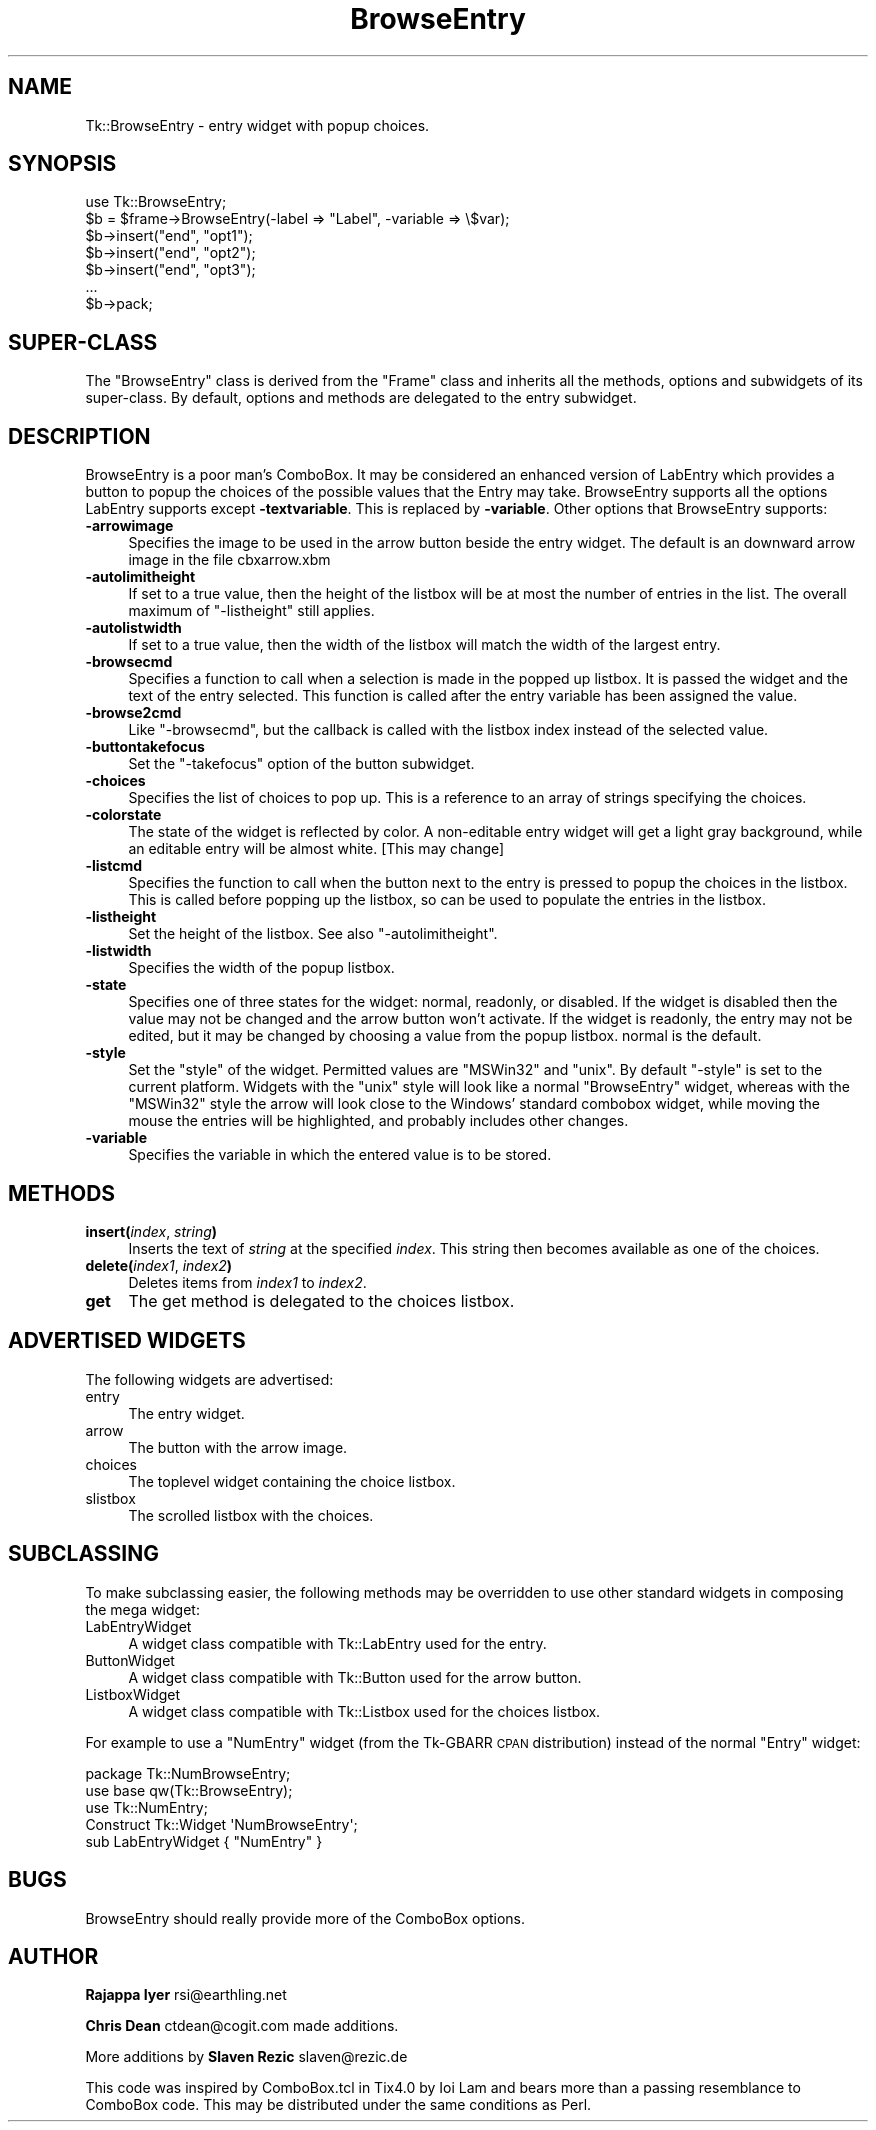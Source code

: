 .\" Automatically generated by Pod::Man 4.09 (Pod::Simple 3.35)
.\"
.\" Standard preamble:
.\" ========================================================================
.de Sp \" Vertical space (when we can't use .PP)
.if t .sp .5v
.if n .sp
..
.de Vb \" Begin verbatim text
.ft CW
.nf
.ne \\$1
..
.de Ve \" End verbatim text
.ft R
.fi
..
.\" Set up some character translations and predefined strings.  \*(-- will
.\" give an unbreakable dash, \*(PI will give pi, \*(L" will give a left
.\" double quote, and \*(R" will give a right double quote.  \*(C+ will
.\" give a nicer C++.  Capital omega is used to do unbreakable dashes and
.\" therefore won't be available.  \*(C` and \*(C' expand to `' in nroff,
.\" nothing in troff, for use with C<>.
.tr \(*W-
.ds C+ C\v'-.1v'\h'-1p'\s-2+\h'-1p'+\s0\v'.1v'\h'-1p'
.ie n \{\
.    ds -- \(*W-
.    ds PI pi
.    if (\n(.H=4u)&(1m=24u) .ds -- \(*W\h'-12u'\(*W\h'-12u'-\" diablo 10 pitch
.    if (\n(.H=4u)&(1m=20u) .ds -- \(*W\h'-12u'\(*W\h'-8u'-\"  diablo 12 pitch
.    ds L" ""
.    ds R" ""
.    ds C` ""
.    ds C' ""
'br\}
.el\{\
.    ds -- \|\(em\|
.    ds PI \(*p
.    ds L" ``
.    ds R" ''
.    ds C`
.    ds C'
'br\}
.\"
.\" Escape single quotes in literal strings from groff's Unicode transform.
.ie \n(.g .ds Aq \(aq
.el       .ds Aq '
.\"
.\" If the F register is >0, we'll generate index entries on stderr for
.\" titles (.TH), headers (.SH), subsections (.SS), items (.Ip), and index
.\" entries marked with X<> in POD.  Of course, you'll have to process the
.\" output yourself in some meaningful fashion.
.\"
.\" Avoid warning from groff about undefined register 'F'.
.de IX
..
.if !\nF .nr F 0
.if \nF>0 \{\
.    de IX
.    tm Index:\\$1\t\\n%\t"\\$2"
..
.    if !\nF==2 \{\
.        nr % 0
.        nr F 2
.    \}
.\}
.\" ========================================================================
.\"
.IX Title "BrowseEntry 3pm"
.TH BrowseEntry 3pm "2018-12-25" "perl v5.26.1" "User Contributed Perl Documentation"
.\" For nroff, turn off justification.  Always turn off hyphenation; it makes
.\" way too many mistakes in technical documents.
.if n .ad l
.nh
.SH "NAME"
Tk::BrowseEntry \- entry widget with popup choices.
.SH "SYNOPSIS"
.IX Header "SYNOPSIS"
.Vb 1
\&    use Tk::BrowseEntry;
\&
\&    $b = $frame\->BrowseEntry(\-label => "Label", \-variable => \e$var);
\&    $b\->insert("end", "opt1");
\&    $b\->insert("end", "opt2");
\&    $b\->insert("end", "opt3");
\&    ...
\&    $b\->pack;
.Ve
.SH "SUPER-CLASS"
.IX Header "SUPER-CLASS"
The \f(CW\*(C`BrowseEntry\*(C'\fR class is derived from the \f(CW\*(C`Frame\*(C'\fR class and
inherits all the methods, options and subwidgets of its super-class.
By default, options and methods are delegated to the entry subwidget.
.SH "DESCRIPTION"
.IX Header "DESCRIPTION"
BrowseEntry is a poor man's ComboBox. It may be considered an
enhanced version of LabEntry which provides a button to popup the
choices of the possible values that the Entry may
take. BrowseEntry supports all the options LabEntry supports
except \fB\-textvariable\fR. This is replaced by \fB\-variable\fR. Other
options that BrowseEntry supports:
.IP "\fB\-arrowimage\fR" 4
.IX Item "-arrowimage"
Specifies the image to be used in the arrow button beside the entry
widget. The default is an downward arrow image in the file cbxarrow.xbm
.IP "\fB\-autolimitheight\fR" 4
.IX Item "-autolimitheight"
If set to a true value, then the height of the listbox will be at most
the number of entries in the list. The overall maximum of
\&\f(CW\*(C`\-listheight\*(C'\fR still applies.
.IP "\fB\-autolistwidth\fR" 4
.IX Item "-autolistwidth"
If set to a true value, then the width of the listbox will match the
width of the largest entry.
.IP "\fB\-browsecmd\fR" 4
.IX Item "-browsecmd"
Specifies a function to call when a selection is made in the
popped up listbox. It is passed the widget and the text of the
entry selected. This function is called after the entry variable
has been assigned the value.
.IP "\fB\-browse2cmd\fR" 4
.IX Item "-browse2cmd"
Like \f(CW\*(C`\-browsecmd\*(C'\fR, but the callback is called with the listbox index
instead of the selected value.
.IP "\fB\-buttontakefocus\fR" 4
.IX Item "-buttontakefocus"
Set the \f(CW\*(C`\-takefocus\*(C'\fR option of the button subwidget.
.IP "\fB\-choices\fR" 4
.IX Item "-choices"
Specifies the list of choices to pop up.  This is a reference to an
array of strings specifying the choices.
.IP "\fB\-colorstate\fR" 4
.IX Item "-colorstate"
The state of the widget is reflected by color. A non-editable entry
widget will get a light gray background, while an editable entry will
be almost white. [This may change]
.IP "\fB\-listcmd\fR" 4
.IX Item "-listcmd"
Specifies the function to call when the button next to the entry
is pressed to popup the choices in the listbox. This is called before
popping up the listbox, so can be used to populate the entries in
the listbox.
.IP "\fB\-listheight\fR" 4
.IX Item "-listheight"
Set the height of the listbox. See also \f(CW\*(C`\-autolimitheight\*(C'\fR.
.IP "\fB\-listwidth\fR" 4
.IX Item "-listwidth"
Specifies the width of the popup listbox.
.IP "\fB\-state\fR" 4
.IX Item "-state"
Specifies one of three states for the widget: normal, readonly, or
disabled.  If the widget is disabled then the value may not be changed
and the arrow button won't activate.  If the widget is readonly, the
entry may not be edited, but it may be changed by choosing a value
from the popup listbox.  normal is the default.
.IP "\fB\-style\fR" 4
.IX Item "-style"
Set the \*(L"style\*(R" of the widget. Permitted values are \f(CW\*(C`MSWin32\*(C'\fR and
\&\f(CW\*(C`unix\*(C'\fR. By default \f(CW\*(C`\-style\*(C'\fR is set to the current platform. Widgets
with the \f(CW\*(C`unix\*(C'\fR style will look like a normal \f(CW\*(C`BrowseEntry\*(C'\fR widget,
whereas with the \f(CW\*(C`MSWin32\*(C'\fR style the arrow will look close to the
Windows' standard combobox widget, while moving the mouse the entries
will be highlighted, and probably includes other changes.
.IP "\fB\-variable\fR" 4
.IX Item "-variable"
Specifies the variable in which the entered value is to be stored.
.SH "METHODS"
.IX Header "METHODS"
.IP "\fBinsert(\fR\fIindex\fR, \fIstring\fR\fB)\fR" 4
.IX Item "insert(index, string)"
Inserts the text of \fIstring\fR at the specified \fIindex\fR. This string
then becomes available as one of the choices.
.IP "\fBdelete(\fR\fIindex1\fR, \fIindex2\fR\fB)\fR" 4
.IX Item "delete(index1, index2)"
Deletes items from \fIindex1\fR to \fIindex2\fR.
.IP "\fBget\fR" 4
.IX Item "get"
The get method is delegated to the choices listbox.
.SH "ADVERTISED WIDGETS"
.IX Header "ADVERTISED WIDGETS"
The following widgets are advertised:
.IP "entry" 4
.IX Item "entry"
The entry widget.
.IP "arrow" 4
.IX Item "arrow"
The button with the arrow image.
.IP "choices" 4
.IX Item "choices"
The toplevel widget containing the choice listbox.
.IP "slistbox" 4
.IX Item "slistbox"
The scrolled listbox with the choices.
.SH "SUBCLASSING"
.IX Header "SUBCLASSING"
To make subclassing easier, the following methods may be overridden to
use other standard widgets in composing the mega widget:
.IP "LabEntryWidget" 4
.IX Item "LabEntryWidget"
A widget class compatible with Tk::LabEntry used for the entry.
.IP "ButtonWidget" 4
.IX Item "ButtonWidget"
A widget class compatible with Tk::Button used for the arrow button.
.IP "ListboxWidget" 4
.IX Item "ListboxWidget"
A widget class compatible with Tk::Listbox used for the choices
listbox.
.PP
For example to use a \f(CW\*(C`NumEntry\*(C'\fR widget (from the Tk-GBARR \s-1CPAN\s0
distribution) instead of the normal \f(CW\*(C`Entry\*(C'\fR widget:
.PP
.Vb 5
\&    package Tk::NumBrowseEntry;
\&    use base qw(Tk::BrowseEntry);
\&    use Tk::NumEntry;
\&    Construct Tk::Widget \*(AqNumBrowseEntry\*(Aq;
\&    sub LabEntryWidget { "NumEntry" }
.Ve
.SH "BUGS"
.IX Header "BUGS"
BrowseEntry should really provide more of the ComboBox options.
.SH "AUTHOR"
.IX Header "AUTHOR"
\&\fBRajappa Iyer\fR rsi@earthling.net
.PP
\&\fBChris Dean\fR ctdean@cogit.com made additions.
.PP
More additions by \fBSlaven Rezic\fR slaven@rezic.de
.PP
This code was inspired by ComboBox.tcl in Tix4.0 by Ioi Lam and
bears more than a passing resemblance to ComboBox code. This may
be distributed under the same conditions as Perl.
